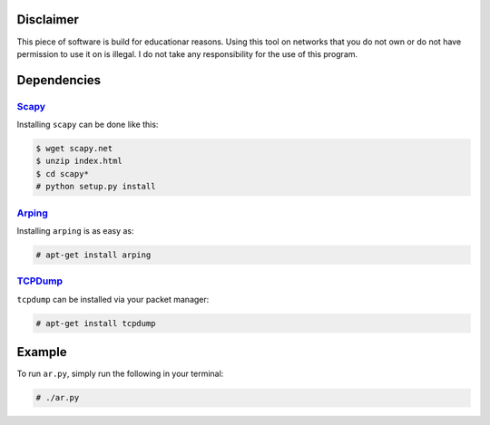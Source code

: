 Disclaimer
==========

This piece of software is build for educationar reasons. Using this tool on
networks that you do not own or do not have permission to use it on is illegal.
I do not take any responsibility for the use of this program.

Dependencies
============

Scapy_
------

Installing ``scapy`` can be done like this:

.. code::

    $ wget scapy.net
    $ unzip index.html
    $ cd scapy*
    # python setup.py install

Arping_
-------

Installing ``arping`` is as easy as:

.. code::

    # apt-get install arping

TCPDump_
--------

``tcpdump`` can be installed via your packet manager:

.. code::

    # apt-get install tcpdump


Example
=======

To run ``ar.py``, simply run the following in your terminal:

.. code::

    # ./ar.py

.. _Scapy : http://www.secdev.org/projects/scapy/doc/installation.html
.. _Arping : https://github.com/ThomasHabets/arping
.. _TCPDump : http://www.tcpdump.org/
